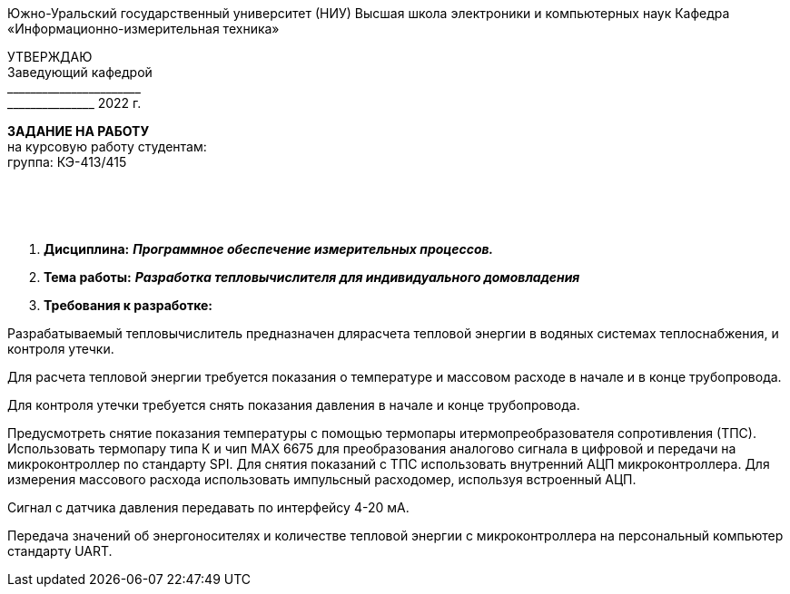 [.text-center]
Южно-Уральский государственный университет (НИУ)
Высшая школа электроники и компьютерных наук
Кафедра «Информационно-измерительная техника»

[.text-right]
УТВЕРЖДАЮ +
Заведующий кафедрой +
&#95;&#95;&#95;&#95;&#95;&#95;&#95;&#95;&#95;&#95;&#95;&#95;&#95;&#95;&#95;&#95;&#95;&#95;&#95;&#95;&#95;&#95;&#95; +
&#95;&#95;&#95;&#95;&#95;&#95;&#95;&#95;&#95;&#95;&#95;&#95;&#95;&#95;&#95; 2022 г.

[.text-center]
*ЗАДАНИЕ НА РАБОТУ* +
на курсовую работу
студентам: +
группа: КЭ-413/415

{nbsp} +
{nbsp} +
{nbsp} +

[.text-left]
1. *Дисциплина:* *_Программное обеспечение измерительных процессов._*
2. *Тема работы:* *_Разработка тепловычислителя для индивидуального домовладения_*
3. *Требования к разработке:*

Разрабатываемый тепловычислитель предназначен длярасчета тепловой энергии в водяных системах теплоснабжения, и контроля утечки.

Для расчета тепловой энергии требуется показания о температуре и массовом расходе в начале и в конце трубопровода.

Для контроля утечки требуется снять показания давления в начале и конце трубопровода.

Предусмотреть снятие показания температуры с помощью термопары итермопреобразователя сопротивления (ТПС). Использовать термопару типа К и чип MAX 6675 для преобразования аналогово сигнала в цифровой и передачи на микроконтроллер по стандарту SPI. Для снятия показаний с ТПС использовать внутренний АЦП микроконтроллера.
Для измерения массового расхода использовать импульсный расходомер, используя встроенный АЦП. 

Сигнал с датчика давления передавать по интерфейсу 4-20 мА.

Передача значений об энергоносителях и количестве тепловой энергии с микроконтроллера на персональный компьютер стандарту UART.
